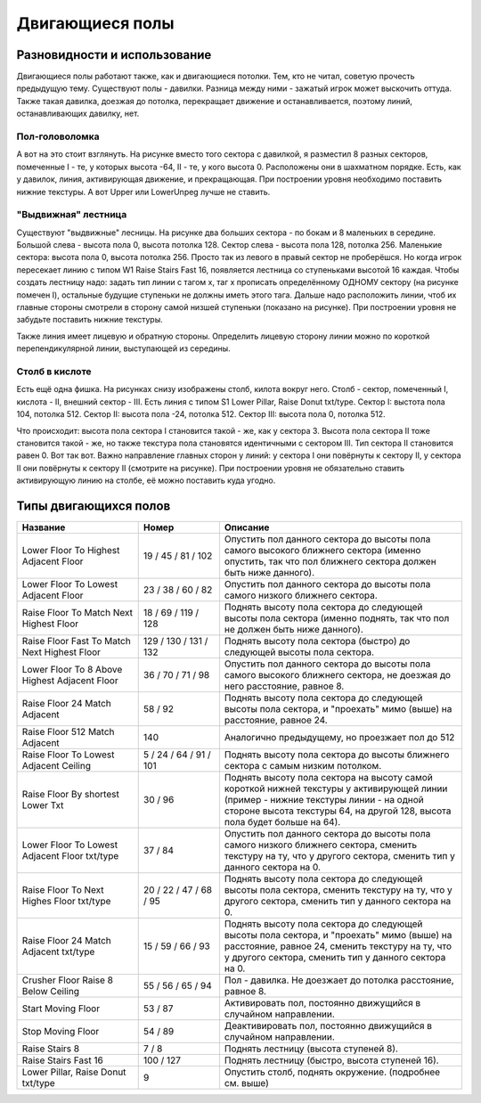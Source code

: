 Двигающиеся полы
================

Разновидности и использование
-----------------------------

Двигающиеся полы работают также, как и двигающиеся потолки. Тем, кто не читал, советую прочесть предыдущую тему. Существуют полы - давилки. Разница между ними - зажатый игрок может выскочить оттуда. Также такая давилка, доезжая до потолка, перекращает движение и останавливается, поэтому линий, останавливающих давилку, нет.

Пол-головоломка
~~~~~~~~~~~~~~~

.. image:: map_doom_floor_00.gif

А вот на это стоит взглянуть. На рисунке вместо того сектора с давилкой, я разместил 8 разных секторов, помеченные I - те, у которых высота -64, II - те, у кого высота 0. Расположены они в шахматном порядке. Есть, как у давилок, линия, активирующая движение, и прекращающая. При построении уровня необходимо поставить нижние текстуры. А вот Upper или LowerUnpeg лучше не ставить.

"Выдвижная" лестница
~~~~~~~~~~~~~~~~~~~~

.. image:: map_doom_floor_01.gif

Существуют "выдвижные" лесницы. На рисунке два больших сектора - по бокам и 8 маленьких в середине. Большой слева - высота пола 0, высота потолка 128. Сектор слева - высота пола 128, потолка 256. Маленькие сектора: высота пола 0, высота потолка 256. Просто так из левого в правый сектор не проберёшся. Но когда игрок пересекает линию с типом W1 Raise Stairs Fast 16, появляется лестница со ступеньками высотой 16 каждая. Чтобы создать лестницу надо: задать тип линии с тагом x, таг x прописать определённому ОДНОМУ сектору (на рисунке помечен I), остальные будущие ступеньки не должны иметь этого тага. Дальше надо расположить линии, чтоб их главные стороны смотрели в сторону самой низшей ступеньки (показано на рисунке). При построении уровня не забудьте поставить нижние текстуры.

.. image:: map_doom_floor_00.gif

Также линия имеет лицевую и обратную стороны. Определить лицевую сторону линии можно по короткой перепендикулярной линии, выступающей из середины.

Столб в кислоте
~~~~~~~~~~~~~~~~~~~~~~~

.. image:: map_doom_floor_04.gif

Есть ещё одна фишка. На рисунках снизу изображены столб, килота вокруг него. Столб - сектор, помеченный I, кислота - II, внешний сектор - III. Есть линия с типом S1 Lower Pillar, Raise Donut txt/type. Сектор I: выстота пола 104, потолка 512. Сектор II: высота пола -24, потолка 512. Сектор III: высота пола 0, потолка 512.

.. image:: map_doom_floor_02.jpg

.. image:: map_doom_floor_03.jpg

Что происходит: высота пола сектора I становится такой - же, как у сектора 3. Высота пола сектора II тоже становится такой - же, но также текстура пола становятся идентичными с сектором III. Тип сектора II становится равен 0. Вот так вот. Важно направление главных сторон у линий: у сектора I они повёрнуты к сектору II, у сектора II они повёрнуты к сектору II (смотрите на рисунке). При построении уровня не обязательно ставить активирующую линию на столбе, её можно поставить куда угодно.

Типы двигающихся полов
----------------------

.. list-table:: 
   :widths: 15 10 30
   :header-rows: 1
   
   * - Название
     - Номер
     - Описание
   * - Lower Floor To Highest Adjacent Floor
     - 19 / 45 / 81 / 102
     - Опустить пол данного сектора до высоты пола самого высокого ближнего сектора (именно опустить, так что пол ближнего сектора должен быть ниже данного).
   * - Lower Floor To Lowest Adjacent Floor
     - 23 / 38 / 60 / 82
     - Опустить пол данного сектора до высоты пола самого низкого ближнего сектора.
   * - Raise Floor To Match Next Highest Floor
     - 18 / 69 / 119 / 128
     - Поднять высоту пола сектора до следующей высоты пола сектора (именно поднять, так что пол не должен быть ниже данного).
   * - Raise Floor Fast To Match Next Highest Floor
     - 129 / 130 / 131 / 132
     - Поднять высоту пола сектора (быстро) до следующей высоты пола сектора.
   * - Lower Floor To 8 Above Highest Adjacent Floor
     - 36 / 70 / 71 / 98
     - Опустить пол данного сектора до высоты пола самого высокого ближнего сектора, не доезжая до него расстояние, равное 8.
   * - Raise Floor 24 Match Adjacent
     - 58 / 92
     - Поднять высоту пола сектора до следующей высоты пола сектора, и "проехать" мимо (выше) на расстояние, равное 24.
   * - Raise Floor 512 Match Adjacent
     - 140
     - Аналогично предыдущему, но проезжает пол до 512
   * - Raise Floor To Lowest Adjacent Ceiling
     - 5 / 24 / 64 / 91 / 101
     - Поднять высоту пола сектора до высоты ближнего сектора с самым низким потолком.
   * - Raise Floor By shortest Lower Txt
     - 30 / 96
     - Поднять высоту пола сектора на высоту самой короткой нижней текстуры у активирующей линии (пример - нижние текстуры линии - на одной стороне высота текстуры 64, на другой 128, высота пола будет больше на 64).
   * - Lower Floor To Lowest Adjacent Floor txt/type
     - 37 / 84
     - Опустить пол данного сектора до высоты пола самого низкого ближнего сектора, сменить текстуру на ту, что у другого сектора, сменить тип у данного сектора на 0.
   * - Raise Floor To Next Highes Floor txt/type
     - 20 / 22 / 47 / 68 / 95
     - Поднять высоту пола сектора до следующей высоты пола сектора, сменить текстуру на ту, что у другого сектора, сменить тип у данного сектора на 0.
   * - Raise Floor 24 Match Adjacent txt/type
     - 15 / 59 / 66 / 93
     - Поднять высоту пола сектора до следующей высоты пола сектора, и "проехать" мимо (выше) на расстояние, равное 24, сменить текстуру на ту, что у другого сектора, сменить тип у данного сектора на 0.
   * - Crusher Floor Raise 8 Below Ceiling
     - 55 / 56 / 65 / 94
     - Пол - давилка. Не доезжает до потолка расстояние, равное 8.
   * - Start Moving Floor
     - 53 / 87
     - Активировать пол, постоянно движущийся в случайном направлении.
   * - Stop Moving Floor
     - 54 / 89
     - Деактивировать пол, постоянно движущийся в случайном направлении.
   * - Raise Stairs 8
     - 7 / 8
     - Поднять лестницу (высота ступеней 8).
   * - Raise Stairs Fast 16
     - 100 / 127
     - Поднять лестницу (быстро, высота ступеней 16).
   * - Lower Pillar, Raise Donut txt/type
     - 9
     - Опустить столб, поднять окружение. (подробнее см. выше)
